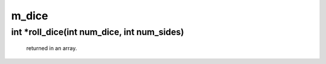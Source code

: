 m_dice
======

int *roll_dice(int num_dice, int num_sides)
-------------------------------------------

 returned in an array.